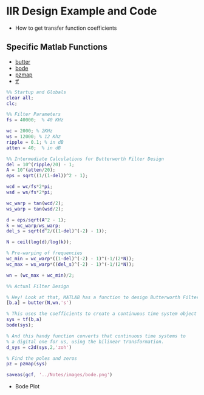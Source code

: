 #+LATEX_HEADER: \usepackage{graphicx}

* IIR Design Example and Code
- How to get transfer function coefficients
** Specific Matlab Functions
- [[https://www.mathworks.com/help/signal/ref/butter.html][butter]]
- [[https://www.mathworks.com/help/control/ref/bode.html?searchHighlight=bode&s_tid=doc_srchtitle][bode]]
- [[https://www.mathworks.com/help/control/ref/pzmap.html?searchHighlight=pzmap&s_tid=doc_srchtitle][pzmap]]
- [[https://www.mathworks.com/help/control/ref/tf.html?searchHighlight=tf&s_tid=doc_srchtitle][tf]]
#+begin_src matlab :session
%% Startup and Globals 
clear all;
clc;

%% Filter Parameters
fs = 40000;  % 40 KHz

wc = 2000; % 2KHz
ws = 12000; % 12 Khz
ripple = 0.1; % in dB
atten = 40;  % in dB

%% Intermediate Calculations for Butterworth Filter Design
del = 10^(ripple/20) - 1;
A = 10^(atten/20);
eps = sqrt((1/(1-del))^2 - 1);

wcd = wc/fs*2*pi;
wsd = ws/fs*2*pi;

wc_warp = tan(wcd/2);
ws_warp = tan(wsd/2);

d = eps/sqrt(A^2 - 1);
k = wc_warp/ws_warp;
del_s = sqrt(d^2/((1-del)^(-2) - 1));

N = ceil(log(d)/log(k));

% Pre-warping of frequencies
wc_min = wc_warp*((1-del)^(-2) - 1)^(-1/(2*N));
wc_max = ws_warp*((del_s)^(-2) - 1)^(-1/(2*N));

wn = (wc_max + wc_min)/2;

%% Actual Filter Design

% Hey! Look at that, MATLAB has a function to design Butterworth Filters!
[b,a] = butter(N,wn,'s')

% This uses the coefficients to create a continuous time system object
sys = tf(b,a)
bode(sys);

% And this handy function converts that continuous time systems to 
% a digital one for us, using the bilinear transformation. 
d_sys = c2d(sys,2,'zoh')

% Find the poles and zeros
pz = pzmap(sys)

saveas(gcf, '../Notes/images/bode.png')
#+end_src

#+RESULTS:
#+begin_example
%% Startup and Globals
clear all;
clc;

%% Filter Parameters
fs = 40000;  % 40 KHz

wc = 2000; % 2KHz
ws = 12000; % 12 Khz
ripple = 0.1; % in dB
atten = 40;  % in dB

%% Intermediate Calculations for Butterworth Filter Design
del = 10^(ripple/20) - 1;
A = 10^(atten/20);
eps = sqrt((1/(1-del))^2 - 1);

wcd = wc/fs*2*pi;
wsd = ws/fs*2*pi;

wc_warp = tan(wcd/2);
ws_warp = tan(wsd/2);

d = eps/sqrt(A^2 - 1);
k = wc_warp/ws_warp;
del_s = sqrt(d^2/((1-del)^(-2) - 1));

N = ceil(log(d)/log(k));

% Pre-warping of frequencies
wc_min = wc_warp*((1-del)^(-2) - 1)^(-1/(2*N));
wc_max = ws_warp*((del_s)^(-2) - 1)^(-1/(2*N));

wn = (wc_max + wc_min)/2;

%% Actual Filter Design

% Hey! Look at that, MATLAB has a function to design Butterworth Filters!
[b,a] = butter(N,wn,'s')

b =

         0         0         0    0.0260


a =

    1.0000    0.5923    0.1754    0.0260

% This uses the coefficients to create a continuous time system object
sys = tf(b,a)

sys =
 
                 0.02598
  -------------------------------------
  s^3 + 0.5923 s^2 + 0.1754 s + 0.02598
 
Continuous-time transfer function.
bode(sys);

% And this handy function converts that continuous time systems to
% a digital one for us, using the bilinear transformation.
d_sys = c2d(sys,2,'zoh')

d_sys =
 
  0.02554 z^2 + 0.07528 z + 0.01412
  ---------------------------------
  z^3 - 1.849 z^2 + 1.27 z - 0.3058
 
Sample time: 2 seconds
Discrete-time transfer function.

% Find the poles and zeros
pz = pzmap(sys)

pz =

  -0.2962 + 0.0000i
  -0.1481 + 0.2565i
  -0.1481 - 0.2565i
'org_babel_eoe'

ans =

    'org_babel_eoe'
#+end_example

- Bode Plot
#+NAME: Bode Plot
[[../Notes/images/bode.png]]
